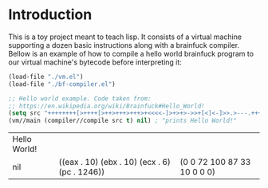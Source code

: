 * Introduction

This is a toy project meant to teach lisp. It consists of a virtual machine supporting a dozen basic instructions along with a brainfuck compiler. Bellow is an example of how to compile a hello world brainfuck program to our virtual machine's bytecode before interpreting it:

#+begin_src emacs-lisp :exports both
  (load-file "./vm.el")
  (load-file "./bf-compiler.el")

  ;; Hello world example. Code taken from:
  ;; https://en.wikipedia.org/wiki/Brainfuck#Hello_World!
  (setq src "++++++++[>++++[>++>+++>+++>+<<<<-]>+>+>->>+[<]<-]>>.>---.+++++++..+++.>>.<-.<.+++.------.--------.>>+.>++.")
  (vm//main (compiler//compile src t) nil) ; "prints Hello World!"
#+end_src

#+RESULTS:
| Hello World! |                                               |                             |
| nil          | ((eax . 10) (ebx . 10) (ecx . 6) (pc . 1246)) | (0 0 72 100 87 33 10 0 0 0) |


